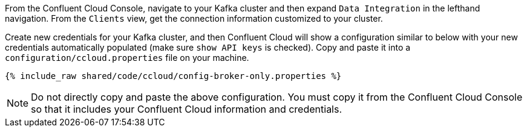 From the Confluent Cloud Console, navigate to your Kafka cluster and then expand ``Data Integration`` in the lefthand navigation. From the ``Clients`` view, get the connection information customized to your cluster.

Create new credentials for your Kafka cluster, and then Confluent Cloud will show a configuration similar to below with your new credentials automatically populated (make sure ``show API keys`` is checked).
Copy and paste it into a `configuration/ccloud.properties` file on your machine.

+++++
<pre class="snippet"><code class="text">{% include_raw shared/code/ccloud/config-broker-only.properties %}</code></pre>
+++++

NOTE: Do not directly copy and paste the above configuration. You must copy it from the Confluent Cloud Console so that it includes your Confluent Cloud information and credentials.
